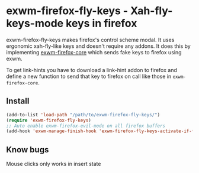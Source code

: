 * exwm-firefox-fly-keys - Xah-fly-keys-mode keys in firefox
exwm-firefox-fly-keys makes firefox's control scheme modal. It uses ergonomic xah-fly-like keys and doesn't require any addons. It does this by implementing [[https://github.com/walseb/exwm-firefox-core][exwm-firefox-core]] which sends fake keys to firefox using exwm.

To get link-hints you have to download a link-hint addon to firefox and define a new function to send that key to firefox on call like those in =exwm-firefox-core=.

** Install
#+BEGIN_SRC emacs-lisp
  (add-to-list 'load-path "/path/to/exwm-firefox-fly-keys/")
  (require 'exwm-firefox-fly-keys)
  ;; Auto enable exwm-firefox-evil-mode on all firefox buffers
  (add-hook 'exwm-manage-finish-hook 'exwm-firefox-fly-keys-activate-if-firefox)
#+END_SRC

** Know bugs
Mouse clicks only works in insert state
